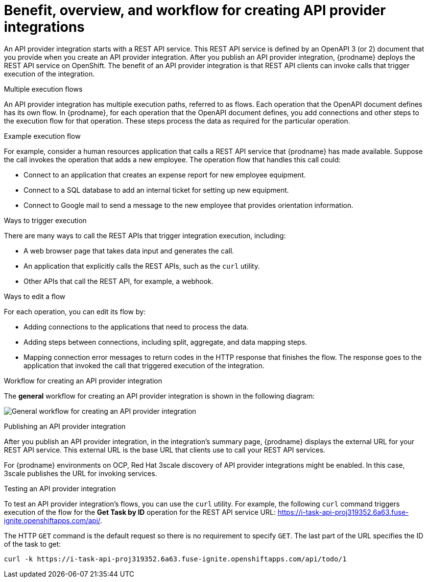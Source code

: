 // Module included in the following assemblies:
// as_trigger-integrations-with-api-calls.adoc

[id='overview-benefit-api-provider-integrations_{context}']
= Benefit, overview, and workflow for creating API provider integrations

An API provider integration starts with a REST API service.
This REST API service is defined by an OpenAPI 3 (or 2)
document that you provide when you create an API provider integration.
After you publish an API provider integration,
{prodname} deploys the REST API service on OpenShift.
The benefit of an API provider integration
is that REST API clients can invoke calls that trigger execution of the integration.

.Multiple execution flows
An API provider integration has multiple execution paths, referred to as flows.
Each operation that the OpenAPI document defines has its own flow.
In {prodname}, for each operation that the OpenAPI
document defines, you add connections and other steps to the execution flow for that
operation. These steps process the data
as required for the particular operation.

.Example execution flow
For example, consider a human
resources application that calls a REST API service that {prodname} has
made available. Suppose the call invokes the operation that adds a new
employee. The operation flow that handles this call could:

* Connect to an application that creates an expense report for new employee
equipment.
* Connect to a SQL database to add an internal ticket for setting up new
equipment.
* Connect to Google mail to send a message to the new employee that provides
orientation information.

.Ways to trigger execution
There are many ways to call the REST APIs that trigger integration execution,
including:

* A web browser page that takes data input and generates the call.
* An application that explicitly calls the REST APIs, such as the `curl` utility.
* Other APIs that call the REST API, for example, a webhook.

.Ways to edit a flow
For each operation, you can edit its flow by:

* Adding connections to the applications that need to process the data.
* Adding steps between connections, including split, aggregate, and data mapping steps.
* Mapping connection error messages to return codes in the HTTP response that finishes the flow. The
response goes to the application that invoked the call that triggered
execution of the integration.

.Workflow for creating an API provider integration
The *general* workflow for creating an API provider integration is shown
in the following diagram:

image:images/integrating-applications/ApiProviderCreateIntegrationWorkflow.png[General workflow for creating an API provider integration]

.Publishing an API provider integration
After you publish an API provider integration, in the integration's
summary page, {prodname} displays the external URL for your REST API service.
This external URL is the base URL that clients use to
call your REST API services.

For {prodname} environments on OCP, Red Hat 3scale discovery of API provider integrations might be enabled. In this case, 3scale publishes the URL for invoking services.

.Testing an API provider integration
To test an API provider integration's flows, you can use the `curl` utility.
For example, the following `curl` command triggers execution of the
flow for the *Get Task by ID* operation for the REST API service URL: https://i-task-api-proj319352.6a63.fuse-ignite.openshiftapps.com/api/.

The HTTP `GET` command is the
default request so there is no requirement to specify `GET`.
The last part of the URL specifies the ID of the task to get:

----
curl -k https://i-task-api-proj319352.6a63.fuse-ignite.openshiftapps.com/api/todo/1
----
